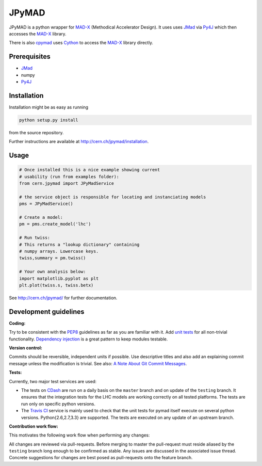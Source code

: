 JPyMAD
------

JPyMAD is a python wrapper for MAD-X_ (Methodical Accelerator Design). It
uses uses JMad_ via Py4J_ which then accesses the MAD-X_ library.

There is also cpymad_ uses Cython_ to access the MAD-X_ library directly.

.. _MAD-X: http://madx.web.cern.ch/madx/
.. _Cython: http://cython.org/
.. _JMad: http://jmad.web.cern.ch/jmad/
.. _Py4J: http://py4j.sourceforge.net/
.. _cpymad: http://cern.ch/cpymad

Prerequisites
~~~~~~~~~~~~~

- JMad_
- numpy
- Py4J_

Installation
~~~~~~~~~~~~

Installation might be as easy as running

.. code-block:: bash

    python setup.py install

from the source repository.


Further instructions are available at http://cern.ch/jpymad/installation.


Usage
~~~~~

.. code-block:: python

    # Once installed this is a nice example showing current
    # usability (run from examples folder):
    from cern.jpymad import JPyMadService

    # the service object is responsible for locating and instanciating models
    pms = JPyMadService()

    # Create a model:
    pm = pms.create_model('lhc')

    # Run twiss:
    # This returns a "lookup dictionary" containing
    # numpy arrays. Lowercase keys.
    twiss,summary = pm.twiss()

    # Your own analysis below:
    import matplotlib.pyplot as plt
    plt.plot(twiss.s, twiss.betx)


See http://cern.ch/jpymad/ for further documentation.


Development guidelines
~~~~~~~~~~~~~~~~~~~~~~

**Coding:**

Try to be consistent with the PEP8_ guidelines as far as you are familiar
with it. Add `unit tests`_ for all non-trivial functionality.
`Dependency injection`_ is a great pattern to keep modules testable.

.. _PEP8: http://www.python.org/dev/peps/pep-0008/
.. _`unit tests`: http://docs.python.org/2/library/unittest.html
.. _`Dependency injection`: http://www.youtube.com/watch?v=RlfLCWKxHJ0

**Version control:**

Commits should be reversible, independent units if possible. Use descriptive
titles and also add an explaining commit message unless the modification is
trivial. See also: `A Note About Git Commit Messages`_.

.. _`A Note About Git Commit Messages`: http://tbaggery.com/2008/04/19/a-note-about-git-commit-messages.html

**Tests:**

Currently, two major test services are used:

- The tests on CDash_ are run on a daily basis on the ``master`` branch and
  on update of the ``testing`` branch. It ensures that the integration
  tests for the LHC models are working correctly on all tested platforms.
  The tests are run only on specific python versions.

- The `Travis CI`_ service is mainly used to check that the unit tests for
  pymad itself execute on several python versions. Python{2.6,2.7,3.3} are
  supported. The tests are executed on any update of an upstream branch.

.. _CDash: http://abp-cdash.web.cern.ch/abp-cdash/index.php?project=pymad
.. _`Travis CI`: https://travis-ci.org/pymad/pymad


**Contribution work flow:**

This motivates the following work flow when performing any changes:

All changes are reviewed via pull-requests. Before merging to master the
pull-request must reside aliased by the ``testing`` branch long enough to
be confirmed as stable.  Any issues are discussed in the associated issue
thread.  Concrete suggestions for changes are best posed as pull-requests
onto the feature branch.

